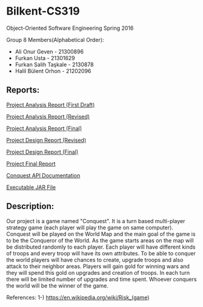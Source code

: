 * Bilkent-CS319
Object-Oriented Software Engineering Spring 2016

Group 8 Members(Alphabetical Order):
+ Ali Onur Geven - 21300896
+ Furkan Usta - 21301629
+ Furkan Salih Taşkale - 2130878
+ Halil Bülent Orhon - 21202096

** Reports:
[[file:CS319_Group8_Analysis_Report.pdf][Project Analysis Report (First Draft)]]

[[file:group8_cs319_AnalysisReport.pdf][Project Analysis Report (Revised)]]

[[file:cs319_group8_revised_analysis_report.pdf][Project Analysis Report (Final)]]

[[file:cs319_group8_design%20report.pdf][Project Design Report (Revised)]]

[[file:design_report_final.pdf][Project Design Report (Final)]]

[[file:Final_Report.pdf][Project Final Report]]

[[file:api.org][Conquest API Documentation]]

[[https://www.dropbox.com/s/l4s5s0cen0ovydu/Conquest.zip?dl=0][Executable JAR File]]

** Description:
Our project is a game named "Conquest". It is a turn based multi-player strategy game (each player will play the game on same computer). Conquest will be played on the World Map and the main goal of the game is to be the Conqueror of the World. As the game starts areas on the map will be distributed randomly to each player. Each player will have different kinds of troops and every troop will have its own attributes. To be able to conquer the world players will have chances to create, upgrade troops and also attack to their neighbor areas. Players will gain gold for winning wars and they will spend this gold on upgrades and creation of troops. In each turn there will be limited number of upgrades and time spent. Whoever conquers the world will be the winner of the game.

References:
1-) https://en.wikipedia.org/wiki/Risk_(game)
